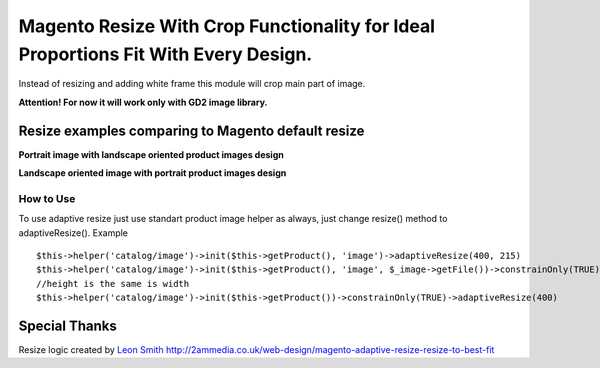 ===================================================================================
Magento Resize With Crop Functionality for Ideal Proportions Fit With Every Design.
===================================================================================

Instead of resizing and adding white frame this module will crop main part of image.

**Attention! For now it will work only with GD2 image library.**

Resize examples comparing to Magento default resize
---------------------------------------------------

**Portrait image with landscape oriented product images design**

.. image:: http://i.imgur.com/rky8S.png

**Landscape oriented image with portrait product images design**

.. image:: http://i.imgur.com/Q5PMW.png

How to Use
__________

To use adaptive resize just use standart product image helper as always, just change resize() method to adaptiveResize().
Example

::

	$this->helper('catalog/image')->init($this->getProduct(), 'image')->adaptiveResize(400, 215)
	$this->helper('catalog/image')->init($this->getProduct(), 'image', $_image->getFile())->constrainOnly(TRUE)->keepAspectRatio(FALSE)->keepFrame(FALSE)->adaptiveResize(400, 300)
	//height is the same is width
	$this->helper('catalog/image')->init($this->getProduct())->constrainOnly(TRUE)->adaptiveResize(400)

Special Thanks
--------------

Resize logic created by `Leon Smith <http://github.com/leonsmith>`_ 
http://2ammedia.co.uk/web-design/magento-adaptive-resize-resize-to-best-fit
